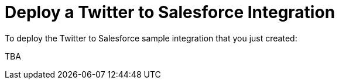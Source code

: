 [[Deploy-Twitter-SF-Integration]]
= Deploy a Twitter to Salesforce Integration

To deploy the Twitter to Salesforce sample integration that you just
created:

TBA
